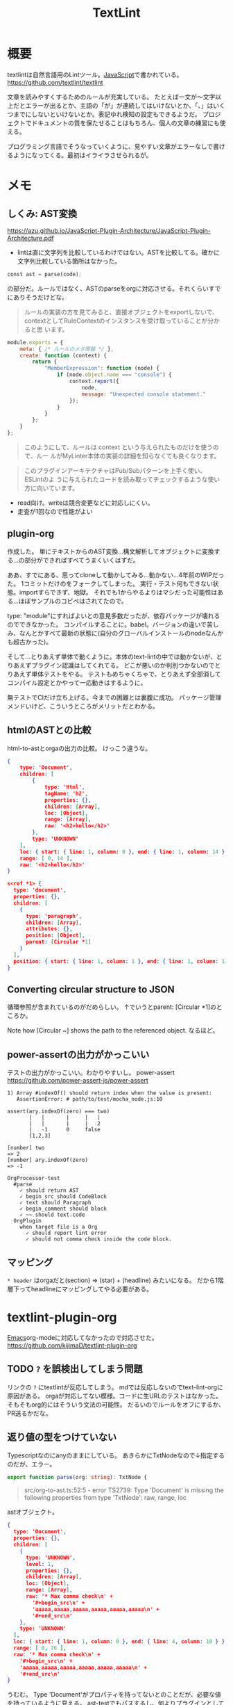 :PROPERTIES:
:ID:       d3394774-aba5-4167-bd18-f194eb2bd9ed
:END:
#+title: TextLint
* 概要
textlintは自然言語用のLintツール。[[id:a6980e15-ecee-466e-9ea7-2c0210243c0d][JavaScript]]で書かれている。
https://github.com/textlint/textlint

文章を読みやすくするためのルールが充実している。
たとえば一文が〜文字以上だとエラーが出るとか、主語の「が」が連続してはいけないとか、「、」はいくつまでにしないといけないとか。表記ゆれ検知の設定もできるようだ。
プロジェクトでドキュメントの質を保たせることはもちろん、個人の文章の練習にも使える。

プログラミング言語でそうなっていくように、見やすい文章がエラーなしで書けるようになってくる。最初はイライラさせられるが。
* メモ
** しくみ: AST変換
https://azu.github.io/JavaScript-Plugin-Architecture/JavaScript-Plugin-Architecture.pdf
- lintは直に文字列を比較しているわけではない。ASTを比較してる。確かに文字列比較している箇所はなかった。

#+begin_src emacs-lisp
const ast = parse(code);
#+end_src
の部分だ。ルールではなく、ASTのparseをorgに対応させる。それくらいすでにありそうだけどな。

#+begin_quote
ルールの実装の方を見てみると、直接オブジェクトをexportしないで、
contextとしてRuleContextのインスタンスを受け取っていることが分かると思
います。
#+end_quote

#+begin_src js
module.exports = {
    meta: { /* ルールのメタ情報 */ },
    create: function (context) {
        return {
            "MemberExpression": function (node) {
                if (node.object.name === "console") {
                    context.report({
                        node,
                        message: "Unexpected console statement."
                    });
                }
            }
        };
    }
};
#+end_src

#+begin_quote
このようにして、ルールは context という与えられたものだけを使うので、ルー
ルがMyLinter本体の実装の詳細を知らなくても良くなります。
#+end_quote

#+begin_quote
このプラグインアーキテクチャはPub/Subパターンを上手く使い、 ESLintのよ
うに与えられたコードを読み取ってチェックするような使い方に向いています。
#+end_quote

- read向け。writeは競合変更などに対応しにくい。
- 走査が1回なので性能がよい
** plugin-org
作成した。
単にテキストからのAST変換…構文解析してオブジェクトに変換する…の部分ができればすべてうまくいくはずだ。

ああ、すでにある、思ってcloneして動かしてみる…動かない…4年前のWIPだった。
1コミットだけのをフォークしてしまった。
実行・テスト何もできない状態。importすらできず、地獄。
それでも1からやるよりはマシだった可能性はある…ほぼサンプルのコピペはされてたので。

type: "module"にすればよいとの意見多数だったが、依存パッケージが壊れるのでできなかった。
コンパイルすることに。babel。バージョンの違いで苦しみ、なんとかすべて最新の状態に(自分のグローバルインストールのnodeなんかも超古かった)。

そして…とりあえず単体で動くように。本体のtext-lintの中では動かないが、とりあえずプラグイン認識はしてくれてる。
どこが悪いのか判別つかないのでとりあえず単体テストをやる。
テストもめちゃくちゃで、とりあえず全部消してコンパイル設定とかやって一応動きはするように。

無テストでCIだけ立ち上げる。今までの困難とは裏腹に成功。
パッケージ管理メンドいけど、こういうところがメリットだとわかる。
** htmlのASTとの比較
html-to-astとorgaの出力の比較。
けっこう違うな。

#+begin_src json
  {
      type: 'Document',
      children: [
          {
              type: 'Html',
              tagName: 'h2',
              properties: {},
              children: [Array],
              loc: [Object],
              range: [Array],
              raw: '<h2>hello</h2>'
          },
          type: 'UNKNOWN'
      ],
      loc: { start: { line: 1, column: 0 }, end: { line: 1, column: 14 } },
      range: [ 0, 14 ],
      raw: '<h2>hello</h2>'
  }
#+end_src

#+begin_src json
  s<ref *1> {
    type: 'document',
    properties: {},
    children: [
      {
        type: 'paragraph',
        children: [Array],
        attributes: {},
        position: [Object],
        parent: [Circular *1]
      }
    ],
    position: { start: { line: 1, column: 1 }, end: { line: 1, column: 13 } }
  }
#+end_src
** Converting circular structure to JSON
循環参照が含まれているのがだめらしい。
↑でいうとparent: [Circular *1]のところか。

Note how [Circular ~] shows the path to the referenced object.
なるほど。
** power-assertの出力がかっこいい
テストの出力がかっこいい。わかりやすいし。
power-assert
https://github.com/power-assert-js/power-assert

#+begin_src
  1) Array #indexOf() should return index when the value is present:
     AssertionError: # path/to/test/mocha_node.js:10

  assert(ary.indexOf(zero) === two)
         |   |       |     |   |
         |   |       |     |   2
         |   -1      0     false
         [1,2,3]

  [number] two
  => 2
  [number] ary.indexOf(zero)
  => -1
#+end_src

#+begin_src
  OrgProcessor-test
    #parse
      ✓ should return AST
      ✓ begin_src should CodeBlock
      ✓ text should Paragraph
      ✓ begin_comment should block
      ✓ ~~ should text.code
    OrgPlugin
      when target file is a Org
        ✓ should report lint error
        ✓ should not comma check inside the code block.
#+end_src
** マッピング
~* header~
はorgaだと(section) => (star) + (headline) みたいになる。
だから1階層下ってheadlineにマッピングしてやる必要がある。
* textlint-plugin-org
[[id:1ad8c3d5-97ba-4905-be11-e6f2626127ad][Emacs]]org-modeに対応してなかったので対応させた。
https://github.com/kijimaD/textlint-plugin-org
** TODO ~?~ を誤検出してしまう問題
リンクの ~?~ にtextlintが反応してしまう。
mdでは反応しないのでtext-lint-orgに原因がある。
orgaが対応してない模様。コードに生URLのテストはなかった。そもそもorg的にはそういう文法の可能性。
だるいのでルールをオフにするか、PR送るかだな。
** 返り値の型をつけていない
Typescriptなのにanyのままにしている。
あきらかにTxtNodeなので↓指定するのだが、エラー。
#+begin_src typescript
export function parse(org: string): TxtNode {
#+end_src

#+begin_quote
src/org-to-ast.ts:52:5 - error TS2739: Type 'Document' is missing the following properties from type 'TxtNode': raw, range, loc
#+end_quote

astオブジェクト。

#+begin_src json
{
  type: 'Document',
  properties: {},
  children: [
    {
      type: 'UNKNOWN',
      level: 1,
      properties: {},
      children: [Array],
      loc: [Object],
      range: [Array],
      raw: '* Max comma check\n' +
        '#+begin_src\n' +
        'aaaaa,aaaaa,aaaaa,aaaaa,aaaaa,aaaaa\n' +
        '#+end_src\n'
    },
    type: 'UNKNOWN'
  ],
  loc: { start: { line: 1, column: 0 }, end: { line: 4, column: 10 } },
  range: [ 0, 76 ],
  raw: '* Max comma check\n' +
    '#+begin_src\n' +
    'aaaaa,aaaaa,aaaaa,aaaaa,aaaaa,aaaaa\n' +
    '#+end_src\n'
}
#+end_src

うむむ。
Type 'Document'がプロパティを持ってないとのことだが、必要な値を持っているように見える。
ast-testでもパスするし、何よりプラグインとしてうまく動いてるのだが。
** バグ
ファイルが空のとき、エラーになるような。positionがないエラー。
